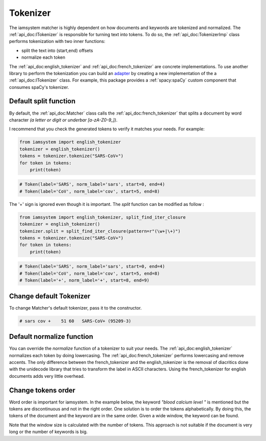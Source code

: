 Tokenizer
-----------
The iamsystem matcher is highly dependent on how documents and keywords are tokenized and normalized.
The :ref:`api_doc:ITokenizer` is responsible for turning text into tokens.
To do so, the :ref:`api_doc:TokenizerImp` class performs tokenization with two inner functions:

- split the text into (start,end) offsets
- normalize each token

.. _adapter: https://en.wikipedia.org/wiki/Adapter_pattern

The :ref:`api_doc:english_tokenizer` and :ref:`api_doc:french_tokenizer` are concrete implementations.
To use another library to perform the tokenization you can build an `adapter`_
by creating a new implementation of the a :ref:`api_doc:ITokenizer` class.
For example, this package provides a :ref:`spacy:spaCy` custom component that consumes spaCy's tokenizer.

Default split function
^^^^^^^^^^^^^^^^^^^^^^^^
By default, the :ref:`api_doc:Matcher` class calls the :ref:`api_doc:french_tokenizer` that splits a document
by word character *(a letter or digit or underbar [a-zA-Z0-9_])*.

I recommend that you check the generated tokens to verify it matches your needs.
For example:

.. code-block:: python

        from iamsystem import english_tokenizer
        tokenizer = english_tokenizer()
        tokens = tokenizer.tokenize("SARS-CoV+")
        for token in tokens:
            print(token)

.. code-block:: pycon

        # Token(label='SARS', norm_label='sars', start=0, end=4)
        # Token(label='CoV', norm_label='cov', start=5, end=8)

The '+' sign is ignored even though it is important.
The *split* function can be modified as follow :

.. code-block:: python

        from iamsystem import english_tokenizer, split_find_iter_closure
        tokenizer = english_tokenizer()
        tokenizer.split = split_find_iter_closure(pattern=r"(\w+|\+)")
        tokens = tokenizer.tokenize("SARS-CoV+")
        for token in tokens:
            print(token)

.. code-block:: pycon

        # Token(label='SARS', norm_label='sars', start=0, end=4)
        # Token(label='CoV', norm_label='cov', start=5, end=8)
        # Token(label='+', norm_label='+', start=8, end=9)

Change default Tokenizer
^^^^^^^^^^^^^^^^^^^^^^^^
To change Matcher's default tokenizer, pass it to the constructor.

.. code-block:: python
    :linenos:
    :emphasize-lines: 6

        from iamsystem import Matcher, Term, split_find_iter_closure, english_tokenizer
        term1 = Term(label="SARS-CoV+", code="95209-3")
        text = "Pt c/o acute respiratory distress syndrome. RT-PCR sars-cov+"
        tokenizer = english_tokenizer()
        tokenizer.split = split_find_iter_closure(pattern=r"(\w+|\+)")
        matcher = Matcher(tokenizer=tokenizer)
        matcher.add_keywords(keywords=[term1])
        annots = matcher.annot_text(text=text)
        for annot in annots:
            print(annot)

.. code-block:: pycon

        # sars cov +	51 60	SARS-CoV+ (95209-3)


Default normalize function
^^^^^^^^^^^^^^^^^^^^^^^^^^
You can override the *normalize* function of a tokenizer to suit your needs.
The :ref:`api_doc:english_tokenizer` normalizes each token by doing lowercasing.
The :ref:`api_doc:french_tokenizer` performs lowercasing and remove accents.
The only difference between the french_tokenizer and the english_tokenizer is the removal of diacritics
done with the unidecode library that tries to transform the label in ASCII characters.
Using the french_tokenizer for english documents adds very little overhead.


Change tokens order
^^^^^^^^^^^^^^^^^^^
Word order is important for iamsystem.
In the example below, the keyword *"blood calcium level "* is mentioned but the tokens
are discontinuous and not in the right order.
One solution is to order the tokens alphabetically.
By doing this, the tokens of the document and the keyword are in the same order.
Given a wide window, the keyword can be found.

.. code-block:: python
    :linenos:
    :emphasize-lines: 4,8

        from iamsystem import Matcher, english_tokenizer, tokenize_and_order_decorator
        text = "the level of calcium can measured in the blood."
        tokenizer = english_tokenizer()
        tokenizer.tokenize = tokenize_and_order_decorator(tokenizer.tokenize)
        matcher = Matcher(tokenizer=tokenizer)
        matcher.add_labels(labels=["blood calcium level"])
        tokens = matcher.tokenize(text=text)
        annots = matcher.annot_tokens(tokens=tokens, w=len(tokens))
        for annot in annots:
            print(annot)
        # level calcium blood	4 9;13 20;41 46	blood calcium level

Note that the window size is calculated with the number of tokens.
This approach is not suitable if the document is very long or the number of keywords is big.

